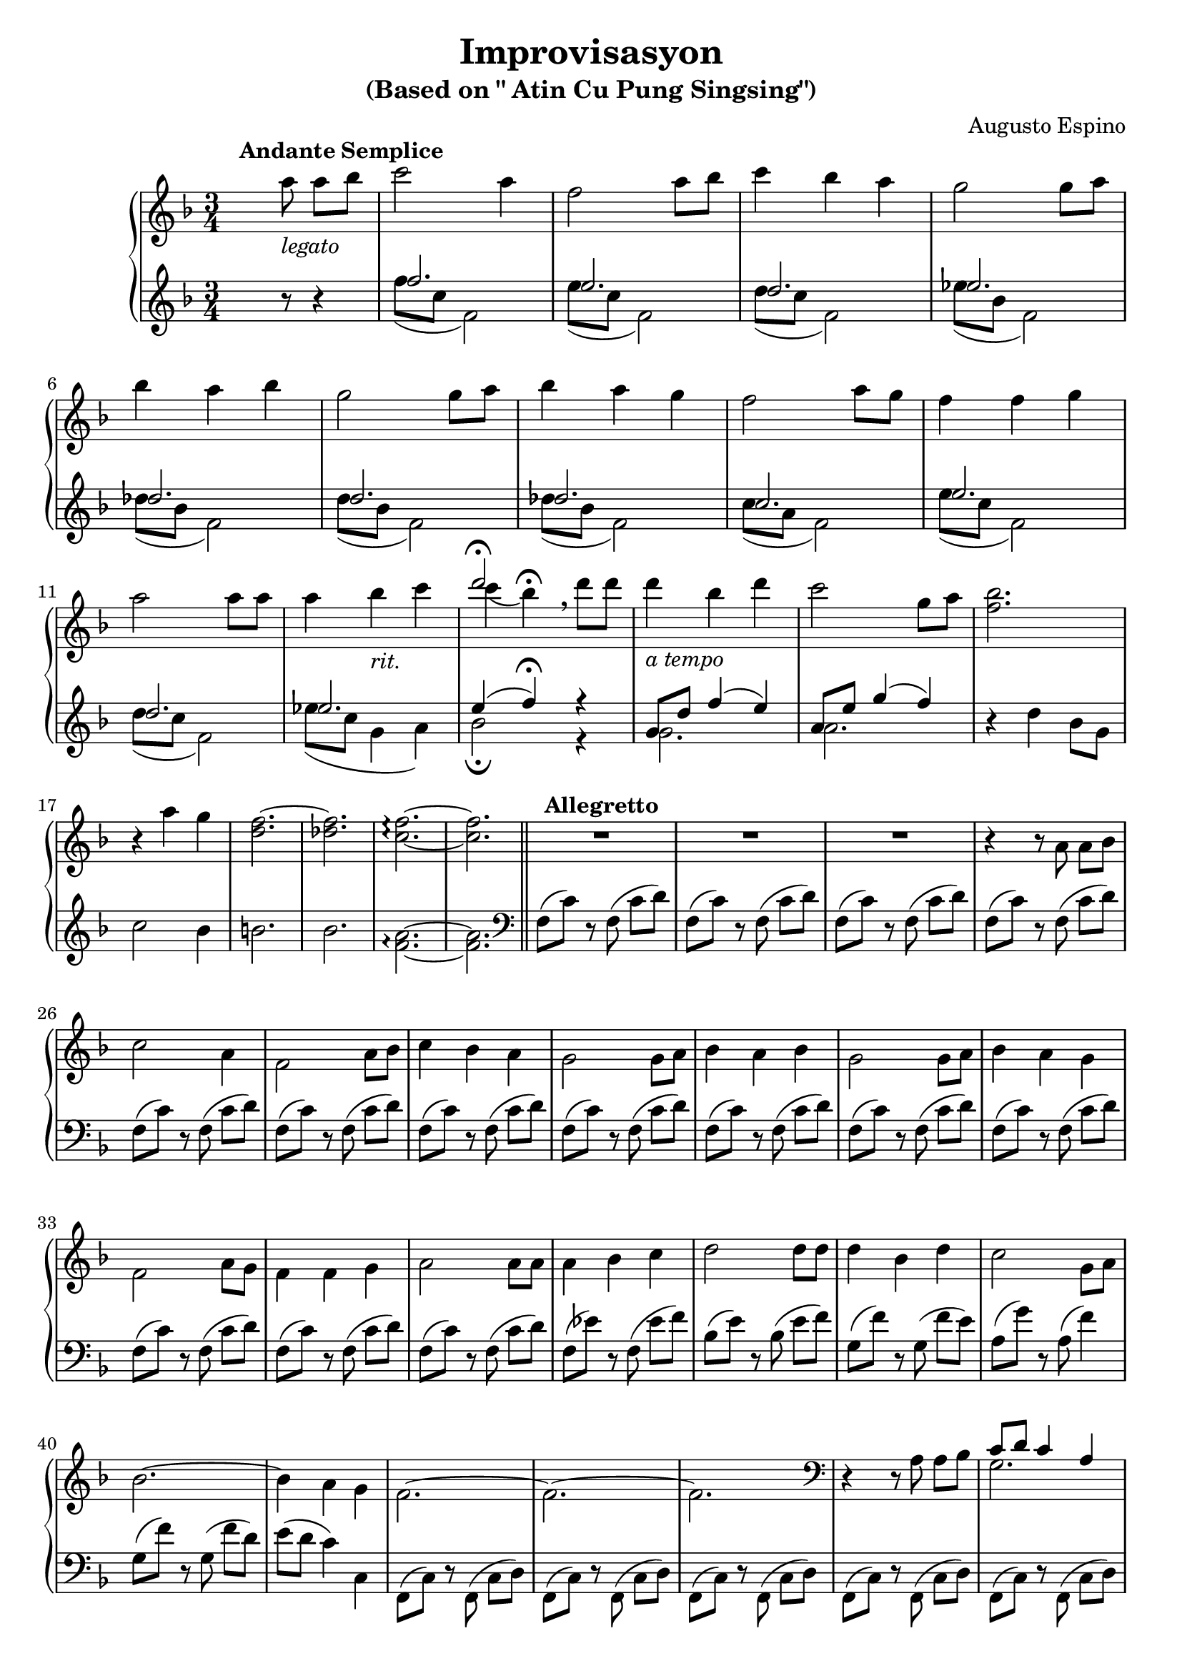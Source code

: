 \version "2.22.0"
% automatically converted by musicxml2ly from Improvisasyon.musicxml
\pointAndClickOff

\header {
    title =  "Improvisasyon"
    composer =  "Augusto Espino"
    encodingsoftware =  "MuseScore 3.6.2"
    encodingdate =  "2021-03-31"
    subtitle =  "(Based on \" Atin Cu Pung Singsing\")"
    tagline = ##f
}

#(set-global-staff-size 20.0)
\paper {
    paper-width = 21.01\cm
    paper-height = 29.69\cm
}
\layout {
    \context { \Score
        skipBars = ##t
        autoBeaming = ##f
    }
}

PartPOneVoiceTwo =  \relative c''' {
    \clef "treble" \time 3/4 \key f \major s1*9 | % 13
     s4 s4 s4*25 \bar "||"
    s4*69 | % 45
    \clef "bass" s2. | % 46
    \stemDown g,,2. s2. | % 48
    \stemDown g2 \stemDown a4 s2. | \barNumberCheck #50
    \stemDown f2. s4*33 \bar "||"
    \time 2/4  s1. | % 65
    \clef "treble" s2*37 \bar "||"
    \key g \major s1*2 | % 106
    \time 5/4  s4*145 | % 135
    \time 3/4  s2. | % 136
    \time 5/4  s2*5 | % 138
    \time 3/4  s4*39 | % 151
    \clef "bass" s1*15 \bar "|."
}

PartPOneVoiceOne =  \relative a'' {
    \clef "treble" \time 3/4 \key f \major | % 1
    s4. ^\markup{ \bold {Andante Semplice} } \stemDown a8 _\markup{
        \italic {legato} } \stemDown a8 [ \stemDown bes8 ] | % 2
    \stemDown c2 \stemDown a4 | % 3
    \stemDown f2 \stemDown a8 [ \stemDown bes8 ] | % 4
    \stemDown c4 \stemDown bes4 \stemDown a4 | % 5
    \stemDown g2 \stemDown g8 [ \stemDown a8 ] | \break % 6 
    \stemDown bes4 \stemDown a4 \stemDown bes4 | % 7
    \stemDown g2 \stemDown g8 [ \stemDown a8 ] | % 8
    \stemDown bes4 \stemDown a4 \stemDown g4 | % 9
    \stemDown f2 \stemDown a8 [ \stemDown g8 ] | \barNumberCheck #10
    \stemDown f4 \stemDown f4 \stemDown g4 | \break % 11
    \stemDown a2 \stemDown a8 [ \stemDown a8 ] | % 12
    \stemDown a4 \stemDown bes4 _\markup{ \italic {rit.} } \stemDown c4 | % 13
    <<
        \new Voice = "VoiceOne14" { \voiceOne  d2 ^\fermata }
        \new Voice = "VoiceTwo14" { \voiceTwo \stemDown c4 ( \stemDown bes4 ) ^\fermata \breathe }
    >>
    \stemDown d8 [ \stemDown d8 ] | % 14
    \stemDown d4 _\markup{ \italic {a tempo} } \stemDown bes4 \stemDown
    d4 | % 15
    \stemDown c2 \stemDown g8 [ \stemDown a8 ] | % 16
    \stemDown <f bes>2. | % 17
    r4 \stemDown a4 \stemDown g4 | % 18
    \stemDown <d f>2. ~ | % 19
    \stemDown <des f>2. | \barNumberCheck #20
    \stemDown <c f>2. ~ \arpeggio ~ \arpeggio | % 21
    \stemDown <c f>2. \bar "||"
    R2.*3 ^\markup{ \bold {Allegretto} } | % 25
    r4 r8  a8  a8 [  bes8 ] | % 26
    \stemDown c2  a4 | % 27
     f2  a8 [  bes8 ] | % 28
    \stemDown c4 \stemDown bes4  a4 | % 29
     g2  g8 [  a8 ] | \barNumberCheck #30
    \stemDown bes4  a4 \stemDown bes4 | % 31
     g2  g8 [  a8 ] | % 32
    \stemDown bes4  a4  g4 | % 33
     f2  a8 [  g8 ] | % 34
     f4  f4  g4 | % 35
     a2  a8 [  a8 ] | % 36
     a4 \stemDown bes4 \stemDown c4 | % 37
    \stemDown d2 \stemDown d8 [ \stemDown d8 ] | % 38
    \stemDown d4 \stemDown bes4 \stemDown d4 | % 39
    \stemDown c2  g8 [  a8 ] | \barNumberCheck #40
    \stemDown bes2. ~ | % 41
    \stemDown bes4  a4  g4 | % 42
     f2. ~ | % 43
     f2. ~ | % 44
     f2. | % 45
    \clef "bass" r4 r8 \stemDown a,8 \stemDown a8 [ \stemDown bes8 ] | % 46
    <<
        \new Voice = "VoiceOne47" { 
            \voiceOne  c8 [  d8 ]  c4  a4 | % 47 
            \oneVoice \stemDown f2 \stemDown a8 [ \stemDown bes8 ] | % 48
            \voiceOne  c8 [  d8  c8  bes8 ]  a4 | % 49
            \oneVoice \stemDown g2 \stemDown g8 [ \stemDown a8 ] | \barNumberCheck #50
            \voiceOne  bes4  a4  bes4 | % 51
        } 
        \new Voice = "VoiceTwo47" { 
            \voiceTwo g2. | \break 
            s2. | % 48
            \stemDown g2 \stemDown a4 |
            s2. | \barNumberCheck #50
            \stemDown f2.
        }
    >> % 47
    \stemDown g2 \stemDown g8 [ \stemDown a8 ] | % 52
    \stemDown bes8 [ \stemDown a8 \stemDown bes8 \stemDown a8 ]
    \stemDown g4 | % 53
    \stemDown f2 \stemDown a8 [ \stemDown g8 ] | % 54
    \stemDown f4 \stemDown f4 \stemDown g4 | % 55
    \stemDown a2 \stemDown a8 [ \stemDown a8 ] | % 56
    \stemDown a4 \stemDown a8 [ \stemDown bes8 ] \stemDown c4 | % 57
    \stemDown d2 \stemDown d8 [ \stemDown d8 ] | % 58
    \stemDown d4 \stemDown bes4 \stemDown d4 | % 59
    \stemDown c2 \stemDown g8 [ \stemDown a8 ] | \barNumberCheck #60
    \stemDown bes2. ~ | % 61
    \stemDown bes4 \stemDown a4 \stemDown g4 \bar "||"
    \time 2/4  \stemDown f2 ~ ^\markup{ \italic {meno mosso} } | % 63
    \stemDown f2 ~ | % 64
    \stemDown f2 | % 65
    \clef "treble" r8 \stemDown <c'' e a>8 \stemDown <c e a>8 [
    \stemDown <d f bes>8 ] | % 66
    \stemDown <e g c>2 ~ ~ ~ | % 67
    \stemDown <e g c>4 \stemDown <c e a>4 | % 68
    \stemDown <a c f>2 ~ ~ ~ | % 69
    \stemDown <a c f>4 \stemDown <c e a>8 [ \stemDown <d f bes>8 ] |
    \barNumberCheck #70
    \stemDown <e g c>2 | % 71
    \stemDown <d f bes>4 \stemDown <c e a>4 | % 72
    \stemDown <bes d g>2 ~ ~ ~ | % 73
    \stemDown <bes d g>4 \stemDown <bes d g>8 [ \stemDown <c e a>8 ] | % 74
    \stemDown <d f bes>2 | % 75
    \stemDown <c e a>4 \stemDown <d f bes>4 | % 76
    \stemDown <bes d g>2 ~ ~ ~ | % 77
    \stemDown <bes d g>4 \stemDown <bes d g>8 [ \stemDown <c e a>8 ] | % 78
    \stemDown <d f bes>2 | % 79
    \stemDown <c e a>4 \stemDown <bes d g>4 | \barNumberCheck #80
    \stemDown <a c f>2 ~ ~ ~ | % 81
    \stemDown <a c f>4 \stemDown <c e a>8 [ \stemDown <bes d g>8 ] | % 82
    \stemDown <a c f>2 | % 83
    \stemDown <a c f>4 \stemDown <bes d g>4 | % 84
    \stemDown <c e a>2 ~ ~ ~ | % 85
    \stemDown <c e a>4 \stemDown <c e a>8 [ \stemDown <c e a>8 ] | % 86
    \stemDown <c f a>2 | % 87
    \stemDown <d f bes>4 \stemDown <es f c'>4 | % 88
    \stemDown <f a d>2 ~ ~ ~ | % 89
    \stemDown <f a d>4 \stemDown <f a d>8 [ \stemDown <f a d>8 ] |
    \barNumberCheck #90
    \stemDown <f bes d>2 | % 91
    \stemDown <d f bes>4 \stemDown <f bes d>4 | % 92
    \stemDown <e g c>2 ~ ~ ~ | % 93
    \stemDown <e g c>4 \stemDown <bes d g>8 [ \stemDown <c e a>8 ] | % 94
    \stemDown <d f bes>2 ~ ~ ~ | % 95
    \stemDown <d f bes>2 ~ ~ ~ | % 96
    \stemDown <d f bes>2 | % 97
    \stemDown <c e a>4 \stemDown <bes d g>4 | % 98
    \stemDown <a c f>2 ~ ~ ~ | % 99
    \stemDown <a c f>2 ~ ~ ~ | \barNumberCheck #100
    \stemDown <a c f>2 ~ ~ ~ | % 101
    \stemDown <a c f>2 \bar "||"
    \key g \major R2*3 ^\markup{ \italic {piu mosso} } | % 105
    r8  b,8  b8 [  c8 ] | % 106
    \time 5/4   d8 ( [  c8  b8 ) ]  d8 ( [
     c8  b8 ) ]  <b d>4  <b d>4 | % 107
     d8 ( [  c8  b8 ) ]  d8 ( [  c8
     b8 ) ]  <a c>4  <a c>4 | % 108
     c8 ( [  b8  a8 ) ]  c8 ( [  b8
     a8 ) ]  <a c>4  <a c>4 | % 109
     c8 ( [  b8  a8 ) ]  c8 ( [  b8
     a8 ) ]  <a b>4  <a b>4 | \barNumberCheck #110
     d8 ( [  c8  b8 ) ]  d8 ( [  c8
     b8 ) ]  <b d>4  <b d>4 | % 111
     <a d>8 ( [  c8  b8 ) ]  <a d>8 ( [
     c8  b8 ) ]  <d e>4  <d e>4 | % 112
     e8 ( [  d8  c8 ) ]  e8 ( [  d8
     c8 ) ]  <a d>4  <a d>4 | % 113
     c8 ( [  b8  a8 ) ]  c8 ( [  b8
     a8 ) ]  d8 [  e8 ]  <c fis>4 | % 114
     <b g'>2. ~ ~  <b g'>2 ~ ~ | % 115
     <b g'>2. ~ ~  <b g'>2 | % 116
    \stemDown <b'' d>8 ( -> [ \stemDown a8 \stemDown g8 ) ] \stemDown
    <b, d>8 ( -> [ \stemDown a8 \stemDown g8 ) ] \stemDown <a b d>8 ( [
    \stemDown g8 ) ] \stemDown <a b d>8 ( [ \stemDown g8 ) ] | % 117
    \stemDown <b' d>8 ( -> [ \stemDown a8 \stemDown g8 ) ] \stemDown <b,
        d>8 ( -> [ \stemDown a8 \stemDown g8 ) ] \stemDown <a c>8 ( [
    \stemDown g8 ) ] \stemDown <a c>8 ( [ \stemDown g8 ) ] | % 118
    \stemDown <g' c>8 ( -> [ \stemDown b8 \stemDown a8 ) ] \stemDown <g,
        c>8 ( -> [ \stemDown b8 \stemDown a8 ) ] \stemDown <a c>8 ( [
    \stemDown g8 ) ] \stemDown <a c>8 ( [ \stemDown g8 ) ] | % 119
    \stemDown <g' c>8 ( -> [ \stemDown b8 \stemDown a8 ) ] \stemDown <g,
        c>8 ( -> [ \stemDown b8 \stemDown a8 ) ] \stemDown <a b>8 ( [
    \stemDown g8 ) ] \stemDown <a b>8 ( [ \stemDown g8 ) ] |
    \barNumberCheck #120
    \stemDown <b' d>8 ( -> [ \stemDown a8 \stemDown g8 ) ] \stemDown <b,
        d>8 ( -> [ \stemDown a8 \stemDown g8 ) ] \stemDown <a b d>8 ( [
    \stemDown g8 ) ] \stemDown <a b d>8 ( [ \stemDown g8 ) ] | % 121
    \stemDown <b' d>8 ( -> [ \stemDown a8 \stemDown g8 ) ] \stemDown <b,
        d>8 ( -> [ \stemDown a8 \stemDown g8 ) ] \stemDown <d' e>8 ( [
    \stemDown c8 ) ] \stemDown <d e>8 ( [ \stemDown c8 ) ] | % 122
    \stemDown <e' g>8 ( -> [ \stemDown d8 \stemDown a8 ) ] \stemDown <e
        g>8 ( -> [ \stemDown d8 \stemDown c8 ) ] \stemDown <e fis>8 ( [
    \stemDown d8 ) ] \stemDown <e fis>8 ( [ \stemDown d8 ) ] | % 123
    \stemDown <c' e>8 ( -> [ \stemDown d8 \stemDown c8 ) ] \stemDown <c,
        e>8 ( -> [ \stemDown d8 \stemDown c8 ) ]  <g c>8 [
     b8 ]  a4 | % 124
     <b, g'>2. ~ ~  <b g'>2 ~ ~ | % 125
     <b g'>2. ~ ~  <b g'>2 | % 126
    R4*10 _\markup{ \italic {diminuendo} } | % 128
    \ottava #1 \stemDown <b''' d>8 ( -> [ _\ff \stemDown a8 _\markup{
        \italic {sub} } \stemDown g8 ) ] \stemDown <b, d>8 ( -> [
    \stemDown a8 \stemDown g8 ) ] \ottava #0 \stemDown <a, b d>8 ( [
    \stemDown g8 ) ] \stemDown <a b d>8 ( [ \stemDown g8 ) ] | % 129
    \ottava #1 \stemDown <b'' d>8 ( -> [ \stemDown a8 \stemDown g8 ) ]
    \stemDown <b, d>8 ( -> [ \stemDown a8 \stemDown g8 ) ] \ottava #0
    \stemDown <a, c>8 ( [ \stemDown g8 ) ] \stemDown <a c>8 ( [
    \stemDown g8 ) ] | \barNumberCheck #130
    \ottava #1 \stemDown <g'' c>8 ( -> [ \stemDown b8 \stemDown a8 ) ]
    \stemDown <g, c>8 ( -> [ \stemDown b8 \stemDown a8 ) ] \ottava #0
    \stemDown <a, c>8 ( [ \stemDown g8 ) ] \stemDown <a c>8 ( [
    \stemDown g8 ) ] | % 131
    \ottava #1 \stemDown <g'' c>8 ( -> [ \stemDown b8 \stemDown a8 ) ]
    \stemDown <g, c>8 ( -> [ \stemDown b8 \stemDown a8 ) ] \ottava #0
    \stemDown <a, b>8 ( [ \stemDown g8 ) ] \stemDown <a b>8 ( [
    \stemDown g8 ) ] | % 132
    \ottava #1 \stemDown <b'' d>8 ( -> [ \stemDown a8 \stemDown g8 ) ]
    \stemDown <b, d>8 ( -> [ \stemDown a8 \stemDown g8 ) ] \ottava #0
    \stemDown <a, b d>8 ( [ \stemDown g8 ) ] \stemDown <a b d>8 ( [
    \stemDown g8 ) ] | % 133
    \ottava #1 \stemDown <b'' d>8 ( -> [ \stemDown a8 \stemDown g8 ) ]
    \stemDown <b, d>8 ( -> [ \stemDown a8 \stemDown g8 ) ] \ottava #0
    \stemDown <d e>8 ( [ \stemDown c8 ) ] \stemDown <d e>8 ( [ \stemDown
    c8 ) ] | % 134
    \ottava #1 \stemDown <e'' g>8 ( -> [ \stemDown d8 \stemDown a8 ) ]
    \stemDown <e g>8 ( -> [ \stemDown d8 \stemDown c8 ) ] \ottava #0
    \stemDown <e, fis>8 ( [ \stemDown d8 ) ] \stemDown <e fis>8 ( [
    \stemDown d8 ) ] | % 135
    \time 3/4  \stemDown <c' e>8 -> [ \stemDown d8 \stemDown c8 ]
    \stemDown <c, e>8 -> [ \stemDown d8 \stemDown c8 ] | % 136
    \time 5/4  \stemDown c8 ( -> [ \stemDown b8 \stemDown a8 ) ]
    \stemDown d8 ( -> [ \stemDown c8 \stemDown b8 ) ] \stemDown e8 ( ->
    [ \stemDown d8 ) ] \stemDown fis8 ( -> [ \stemDown e8 ) ] | % 137
    \stemDown g8 ( -> [ \stemDown fis8 \stemDown e8 ) ] \stemDown a8 (
    -> [ \stemDown g8 \stemDown fis8 ) ] \stemDown b8 ( -> [ \stemDown a8
    ) ] \stemDown c8 ( -> [ \stemDown b8 ) ] | % 138
    \time 3/4  \stemDown d8 ( -> [ \stemDown d,8 ) ] r8 \ottava #1
    \stemDown d''8 ( -> \stemDown d,8 [ \ottava #0 \change Staff="2"
     d,,8 ) ] \change Staff="1" | % 139
    \stemDown d''8 ( -> [ \stemDown d,8 ) ] r8 \ottava #1 \stemDown d''8
    ( -> \stemDown d,8 [ \ottava #0 \change Staff="2"  d,,8 ) ]
    \change Staff="1" | \barNumberCheck #140
    \stemDown d''8 ( -> [ \stemDown d,8 ) ] r8 \stemDown d'8 ( ->
    \stemDown d,4 ) | % 141
    \ottava #1 \stemDown d''8 ( -> [ \stemDown d,8 ) ] \ottava #0 r8
    \stemDown d8 ( -> \stemDown d,4 ) | % 142
    \stemDown d'8 ( -> [ \stemDown d,8 ) ] r8 \stemDown d8 ( -> 
    d,4 ) | % 143
    r4 r8 \stemDown b''8 \stemDown b8 [ \stemDown c8 ] | % 144
    \stemDown d2 \stemDown cis8 ( [ \stemDown d8 ) ] | % 145
    \stemDown b2 \stemDown ais8 ( [ \stemDown b8 ) ] | % 146
    \stemDown g2 \stemDown dis8 ( [ \stemDown e8 ) ] | % 147
    \stemDown d2 \stemDown ais8 ( [ \stemDown b8 ) ] | % 148
     g2. ~ | % 149
     g2. ~ | \barNumberCheck #150
     g2. | % 151
    \clef "bass" r4 r8 \stemDown b,8 ( \stemDown b8 [ \stemDown c8 ) ] | % 152
    \stemDown d2. ~ | % 153
    \stemDown d2. ~ | % 154
    \stemDown d2. ~ | % 155
    \stemDown d2 \stemDown ais8 ( [ \stemDown b8 ) ] | % 156
    \stemDown g2. ~ | % 157
    \stemDown g2. ~ | % 158
    \stemDown g2. ~ | % 159
    \stemDown g2  ais,8 [  b8 ] | \barNumberCheck #160
     g2. ~ | % 161
     g2. ~ | % 162
     g2. ~ | % 163
     g2. ~ | % 164
     g2. ~ | % 165
     g2. ~ | % 166
     g2. ~ | % 167
     g2. ~ | % 168
     g2. ~ _\markup{ \italic {senza rit.} } | % 169
     g2. ~ | \barNumberCheck #170
     g8 r8 r8 s4. \bar "|."
}

PartPOneVoiceFive =  \relative f'' {
    \clef "treble" \time 3/4 \key f \major s4. r8 r4 | % 2
    <<
        \new Voice = "VoiceOneSin1"{
            \voiceOne
             f2. | % 3
             e2. | % 4
             d2. | % 5
             es2. | % 6
             des2. | % 7
             d2. | % 8
             des2. | % 9
             c2. | \barNumberCheck #10
             e2. | % 11
             d2. | % 12
             es2. | % 13
             e4 (  f4 ) ^\fermata r4 | % 14
             g,8 [  d'8 ]  f4 (  e4 ) | % 15
             a,8 [  e'8 ]  g4 (  f4 ) | % 16
        }
        \new Voice = "VoiceTwoSin2" {
            \voiceTwo
            \stemDown f8 ( [ \stemDown c8 ] \stemDown f,2 ) | % 3
            \stemDown e'8 ( [ \stemDown c8 ] \stemDown f,2 ) | % 4
            \stemDown d'8 ( [ \stemDown c8 ] \stemDown f,2 ) | % 5
            \stemDown es'8 ( [ \stemDown bes8 ] \stemDown f2 ) | % 6
            \stemDown des'8 ( [ \stemDown bes8 ] \stemDown f2 ) | % 7
            \stemDown d'8 ( [ \stemDown bes8 ] \stemDown f2 ) | % 8
            \stemDown des'8 ( [ \stemDown bes8 ] \stemDown f2 ) | % 9
            \stemDown c'8 ( [ \stemDown a8 ] \stemDown f2 ) | \barNumberCheck #10
            \stemDown e'8 ( [ \stemDown c8 ] \stemDown f,2 ) | % 11
            \stemDown d'8 ( [ \stemDown c8 ] \stemDown f,2 ) | % 12
            \stemDown es'8 ( [ \stemDown c8 ] \stemDown g4 \stemDown a4 ) | % 13
            \stemDown bes2 _\fermata r4 | % 14
            \stemDown g2. | % 15
            \stemDown a2. | % 16
        }
    >>
    r4 \stemDown d4  bes8 [  g8 ] | % 17
    \stemDown c2 \stemDown bes4 | % 18
    \stemDown b2. | % 19
    \stemDown bes2. | \barNumberCheck #20
     <f a>2. ~ \arpeggio ~ \arpeggio | % 21
     <f a>2. \bar "||"
    \clef "bass" \stemDown f,8 ( [ \stemDown c'8 ) ] r8 \stemDown f,8 (
    \stemDown c'8 [ \stemDown d8 ) ] | % 23
    \stemDown f,8 ( [ \stemDown c'8 ) ] r8 \stemDown f,8 ( \stemDown c'8
    [ \stemDown d8 ) ] | % 24
    \stemDown f,8 ( [ \stemDown c'8 ) ] r8 \stemDown f,8 ( \stemDown c'8
    [ \stemDown d8 ) ] | % 25
    \stemDown f,8 ( [ \stemDown c'8 ) ] r8 \stemDown f,8 ( \stemDown c'8
    [ \stemDown d8 ) ] | % 26
    \stemDown f,8 ( [ \stemDown c'8 ) ] r8 \stemDown f,8 ( \stemDown c'8
    [ \stemDown d8 ) ] | % 27
    \stemDown f,8 ( [ \stemDown c'8 ) ] r8 \stemDown f,8 ( \stemDown c'8
    [ \stemDown d8 ) ] | % 28
    \stemDown f,8 ( [ \stemDown c'8 ) ] r8 \stemDown f,8 ( \stemDown c'8
    [ \stemDown d8 ) ] | % 29
    \stemDown f,8 ( [ \stemDown c'8 ) ] r8 \stemDown f,8 ( \stemDown c'8
    [ \stemDown d8 ) ] | \barNumberCheck #30
    \stemDown f,8 ( [ \stemDown c'8 ) ] r8 \stemDown f,8 ( \stemDown c'8
    [ \stemDown d8 ) ] | % 31
    \stemDown f,8 ( [ \stemDown c'8 ) ] r8 \stemDown f,8 ( \stemDown c'8
    [ \stemDown d8 ) ] | % 32
    \stemDown f,8 ( [ \stemDown c'8 ) ] r8 \stemDown f,8 ( \stemDown c'8
    [ \stemDown d8 ) ] | % 33
    \stemDown f,8 ( [ \stemDown c'8 ) ] r8 \stemDown f,8 ( \stemDown c'8
    [ \stemDown d8 ) ] | % 34
    \stemDown f,8 ( [ \stemDown c'8 ) ] r8 \stemDown f,8 ( \stemDown c'8
    [ \stemDown d8 ) ] | % 35
    \stemDown f,8 ( [ \stemDown c'8 ) ] r8 \stemDown f,8 ( \stemDown c'8
    [ \stemDown d8 ) ] | % 36
    \stemDown f,8 ( [ \stemDown es'8 ) ] r8 \stemDown f,8 ( \stemDown
    es'8 [ \stemDown f8 ) ] | % 37
    \stemDown bes,8 ( [ \stemDown e8 ) ] r8 \stemDown bes8 ( \stemDown e8
    [ \stemDown f8 ) ] | % 38
    \stemDown g,8 ( [ \stemDown f'8 ) ] r8 \stemDown g,8 ( \stemDown f'8
    [ \stemDown e8 ) ] | % 39
    \stemDown a,8 ( [ \stemDown g'8 ) ] r8 \stemDown a,8 ( \stemDown f'4
    ) | \barNumberCheck #40
    \stemDown g,8 ( [ \stemDown f'8 ) ] r8 \stemDown g,8 ( \stemDown f'8
    [ \stemDown d8 ) ] | % 41
    \stemDown e8 ( [ \stemDown d8 ] \stemDown c4 )  c,4 | % 42
    \stemDown f,8 ( [ \stemDown c'8 ) ] r8 \stemDown f,8 ( \stemDown c'8
    [ \stemDown d8 ) ] | % 43
    \stemDown f,8 ( [ \stemDown c'8 ) ] r8 \stemDown f,8 ( \stemDown c'8
    [ \stemDown d8 ) ] | % 44
    \stemDown f,8 ( [ \stemDown c'8 ) ] r8 \stemDown f,8 ( \stemDown c'8
    [ \stemDown d8 ) ] | % 45
    \stemDown f,8 ( [ \stemDown c'8 ) ] r8 \stemDown f,8 ( \stemDown c'8
    [ \stemDown d8 ) ] | % 46
    \stemDown f,8 ( [ \stemDown c'8 ) ] r8 \stemDown f,8 ( \stemDown c'8
    [ \stemDown d8 ) ] | % 47
    \stemDown f,8 ( [ \stemDown c'8 ) ] r8 \stemDown f,8 ( \stemDown c'8
    [ \stemDown d8 ) ] | % 48
    \stemDown f,8 ( [ \stemDown c'8 ) ] r8 \stemDown f,8 ( \stemDown c'8
    [ \stemDown d8 ) ] | % 49
    \stemDown f,8 ( [ \stemDown c'8 ) ] r8 \stemDown f,8 ( \stemDown c'8
    [ \stemDown d8 ) ] | \barNumberCheck #50
    \stemDown f,8 ( [ \stemDown c'8 ) ] r8 \stemDown f,8 ( \stemDown c'8
    [ \stemDown d8 ) ] | % 51
    \stemDown f,8 ( [ \stemDown c'8 ) ] r8 \stemDown f,8 ( \stemDown c'8
    [ \stemDown d8 ) ] | % 52
    \stemDown f,8 ( [ \stemDown c'8 ) ] r8 \stemDown f,8 ( \stemDown c'8
    [ \stemDown d8 ) ] | % 53
    \stemDown f,8 ( [ \stemDown c'8 ) ] r8 \stemDown f,8 ( \stemDown c'8
    [ \stemDown d8 ) ] | % 54
    \stemDown f,8 ( [ \stemDown c'8 ) ] r8 \stemDown f,8 ( \stemDown c'8
    [ \stemDown d8 ) ] | % 55
    \stemDown f,8 ( [ \stemDown c'8 ) ] r8 \stemDown f,8 ( \stemDown c'8
    [ \stemDown d8 ) ] | % 56
    \stemDown f,8 ( [ \stemDown es'8 ) ] r8 \stemDown f,8 ( \stemDown
    es'8 [ \stemDown f8 ) ] | % 57
    \stemDown bes,8 ( [ \stemDown e8 ) ] r8 \stemDown bes8 ( \stemDown e8
    [ \stemDown f8 ) ] | % 58
    \stemDown g,8 ( [ \stemDown f'8 ) ] r8 \stemDown g,8 ( \stemDown f'8
    [ \stemDown e8 ) ] | % 59
    \stemDown a,8 ( [ \stemDown g'8 ) ] r8 \stemDown a,8 ( \stemDown f'4
    ) | \barNumberCheck #60
    \stemDown g,8 ( [ \stemDown f'8 ) ] r8 \stemDown g,8 ( \stemDown f'8
    [ \stemDown d8 ) ] | % 61
     e8 ( [  g,8 ]  c,2 ) \bar "||"
    \time 2/4  \stemDown <f c' d>8 [ \stemDown <f c' d>8 ] r8 \stemDown
    <f c' d>8 | % 63
    \stemDown <f c' d>8 [ \stemDown <f c' d>8 ] r8 \stemDown <f c' d>8 | % 64
    \stemDown <f c' d>8 [ \stemDown <f c' d>8 ] r8 \stemDown <f c' d>8 | % 65
    \stemDown <f c' d>8 [ \stemDown <f c' d>8 ] r8 \stemDown <f c' d>8 | % 66
    \stemDown <f c' d>8 [ \stemDown <f c' d>8 ] r8 \stemDown <f c' d>8 | % 67
    \stemDown <f c' d>8 [ \stemDown <f c' d>8 ] r8 \stemDown <f c' d>8 | % 68
    \stemDown <f c' d>8 [ \stemDown <f c' d>8 ] r8 \stemDown <f c' d>8 | % 69
    \stemDown <f c' d>8 [ \stemDown <f c' d>8 ] r8 \stemDown <f c' d>8 |
    \barNumberCheck #70
    \stemDown <f c' d>8 [ \stemDown <f c' d>8 ] r8 \stemDown <f c' d>8 | % 71
    \stemDown <f c' d>8 [ \stemDown <f c' d>8 ] r8 \stemDown <f c' d>8 | % 72
    \stemDown <f c' d>8 [ \stemDown <f c' d>8 ] r8 \stemDown <f c' d>8 | % 73
    \stemDown <f c' d>8 [ \stemDown <f c' d>8 ] r8 \stemDown <f c' d>8 | % 74
    \stemDown <f c' d>8 [ \stemDown <f c' d>8 ] r8 \stemDown <f c' d>8 | % 75
    \stemDown <f c' d>8 [ \stemDown <f c' d>8 ] r8 \stemDown <f c' d>8 | % 76
    \stemDown <f c' d>8 [ \stemDown <f c' d>8 ] r8 \stemDown <f c' d>8 | % 77
    \stemDown <f c' d>8 [ \stemDown <f c' d>8 ] r8 \stemDown <f c' d>8 | % 78
    \stemDown <f c' d>8 [ \stemDown <f c' d>8 ] r8 \stemDown <f c' d>8 | % 79
    \stemDown <f c' d>8 [ \stemDown <f c' d>8 ] r8 \stemDown <f c' d>8 |
    \barNumberCheck #80
    \stemDown <f c' d>8 [ \stemDown <f c' d>8 ] r8 \stemDown <f c' d>8 | % 81
    \stemDown <f c' d>8 [ \stemDown <f c' d>8 ] r8 \stemDown <f c' d>8 | % 82
    \stemDown <f c' d>8 [ \stemDown <f c' d>8 ] r8 \stemDown <f c' d>8 | % 83
    \stemDown <f c' d>8 [ \stemDown <f c' d>8 ] r8 \stemDown <f c' d>8 | % 84
    \stemDown <f c' d>8 [ \stemDown <f c' d>8 ] r8 \stemDown <f c' d>8 | % 85
    \stemDown <f c' d>8 [ \stemDown <f c' d>8 ] r8 \stemDown <f c' d>8 | % 86
    \stemDown <f es'>8 [ \stemDown <f es'>8 ] r8 \stemDown <f es'>8 | % 87
    \stemDown <f es'>8 [ \stemDown <f es'>8 ] r8 \stemDown <f es'>8 | % 88
    \stemDown <bes f'>8 [ \stemDown <bes f'>8 ] r8 \stemDown <bes f'>8 | % 89
    \stemDown <bes f'>8 [ \stemDown <bes f'>8 ] r8 \stemDown <bes f'>8 |
    \barNumberCheck #90
    \stemDown <g f'>8 [ \stemDown <g f'>8 ] r8 \stemDown <g f'>8 | % 91
    \stemDown <g f'>8 [ \stemDown <g f'>8 ] r8 \stemDown <g f'>8 | % 92
    \stemDown <a g'>8 [ \stemDown <a g'>8 ] r8 \stemDown <a g'>8 | % 93
    \stemDown <d g>8 [ \stemDown <d g>8 ] r8 \stemDown <d g>8 | % 94
    \stemDown <g, f'>8 [ \stemDown <g f'>8 ] r8 \stemDown <g f'>8 | % 95
    \stemDown <g f'>8 [ \stemDown <g f'>8 ] r8 \stemDown <g f'>8 | % 96
    \stemDown <c f>8 [ \stemDown <c f>8 ] r8 \stemDown <c f>8 | % 97
    \stemDown <c e>8 [ \stemDown <c e>8 ] r8 \stemDown <c e>8 | % 98
    \stemDown <f, c' d>8 [ \stemDown <f c' d>8 ] r8 \stemDown <f c' d>8
    | % 99
    \stemDown <f c' d>8 [ \stemDown <f c' d>8 ] r8 \stemDown <f c' d>8 |
    \barNumberCheck #100
    \stemDown <f c' d>8 [ \stemDown <f c' d>8 ] r8 \stemDown <f c' d>8 | % 101
    \stemDown <f c' d>8 [ \stemDown <f c' d>8 ] r8 \stemDown <f c' d>8
    \bar "||"
    \key g \major \stemDown <g d' e>8 [ \stemDown <g d' e>8 ] r8
    \stemDown <g d' e>8 | % 103
    \stemDown <g d' e>8 [ \stemDown <g d' e>8 ] r8 \stemDown <g d' e>8 | % 104
    \stemDown <g d' e>8 [ \stemDown <g d' e>8 ] r8 \stemDown <g d' e>8 | % 105
    \stemDown <g d' e>8 r8 r4 | % 106
    \time 5/4  \stemDown <g d' e>8 [ \stemDown <g d' e>8 ] r8 \stemDown
    <g d' e>4. \stemDown <g d' e>4 \stemDown <g d' e>4 | % 107
    \stemDown <g d' e>8 [ \stemDown <g d' e>8 ] r8 \stemDown <g d' e>4.
    \stemDown <g es'>4 \stemDown <g es'>4 | % 108
    \stemDown <g es'>8 [ \stemDown <g es'>8 ] r8 \stemDown <g es'>4.
    \stemDown <g es'>4 \stemDown <g es'>4 | % 109
    \stemDown <g es'>8 [ \stemDown <g es'>8 ] r8 \stemDown <g es'>4.
    \stemDown <g d'>4 \stemDown <g d'>4 | \barNumberCheck #110
    \stemDown <g d' e>8 [ \stemDown <g d' e>8 ] r8 \stemDown <g d' e>4.
    \stemDown <g d' e>4 \stemDown <g d' e>4 | % 111
    \stemDown <g f'>8 [ \stemDown <g f'>8 ] r8 \stemDown <g f'>4.
    \stemDown <c g'>4 \stemDown <c g'>4 | % 112
    \stemDown <a g'>8 [ \stemDown <a g'>8 ] r8 \stemDown <a g'>4.
    \stemDown <b fis'>4 \stemDown <b fis'>4 | % 113
    \stemDown <a g'>8 [ \stemDown <a g'>8 ] r8 \stemDown <a g'>4.
    \stemDown <d g>4 \stemDown <d a'>4 | % 114
    \stemDown g,8 ( [ \stemDown d'8 \stemDown e8 ) ] \stemDown g,8 ( [
    \stemDown d'8 \stemDown e8 ) ] \stemDown g,8 ( [ \stemDown <d' e>8 )
    ] \stemDown g,8 ( [ \stemDown <d' e>8 ) ] | % 115
    \stemDown g,8 ( [ \stemDown d'8 \stemDown e8 ) ] \stemDown g,8 ( [
    \stemDown d'8 \stemDown e8 ) ] \stemDown g,8 ( [ \stemDown <d' e>8 )
    ] \stemDown g,8 ( [ \stemDown <d' e>8 ) ] | % 116
    \stemDown g,8 ( [ \stemDown d'8 \stemDown e8 ) ] \stemDown g,8 ( [
    \stemDown d'8 \stemDown e8 ) ] \stemDown g,8 ( [ \stemDown <d' e>8 )
    ] \stemDown g,8 ( [ \stemDown <d' e>8 ) ] | % 117
    \stemDown g,8 ( [ \stemDown d'8 \stemDown e8 ) ] \stemDown g,8 ( [
    \stemDown d'8 \stemDown e8 ) ] \stemDown g,8 ( [ \stemDown e'8 ) ]
    \stemDown g,8 ( [ \stemDown e'8 ) ] | % 118
    \stemDown g,8 ( [ \stemDown d'8 \stemDown es8 ) ] \stemDown g,8 ( [
    \stemDown d'8 \stemDown es8 ) ] \stemDown g,8 ( [ \stemDown es'8 ) ]
    \stemDown g,8 ( [ \stemDown es'8 ) ] | % 119
    \stemDown g,8 ( [ \stemDown d'8 \stemDown es8 ) ] \stemDown g,8 ( [
    \stemDown d'8 \stemDown es8 ) ] \stemDown g,8 ( [ \stemDown d'8 ) ]
    \stemDown g,8 ( [ \stemDown d'8 ) ] | \barNumberCheck #120
    \stemDown g,8 ( [ \stemDown d'8 \stemDown e8 ) ] \stemDown g,8 ( [
    \stemDown d'8 \stemDown e8 ) ] \stemDown g,8 ( [ \stemDown <d' e>8 )
    ] \stemDown g,8 ( [ \stemDown <d' e>8 ) ] | % 121
    \stemDown g,8 ( [ \stemDown d'8 \stemDown f8 ) ] \stemDown g,8 ( [
    \stemDown d'8 \stemDown f8 ) ] \stemDown c8 ( [ \stemDown g'8 ) ]
    \stemDown c,8 ( [ \stemDown g'8 ) ] | % 122
    \stemDown a,8 ( [ \stemDown e'8 \stemDown g8 ) ] \stemDown a,8 ( [
    \stemDown e'8 \stemDown g8 ) ] \stemDown b,8 ( [ \stemDown fis'8 ) ]
    \stemDown b,8 ( [ \stemDown fis'8 ) ] | % 123
    \stemDown a,8 ( [ \stemDown e'8 \stemDown g8 ) ] \stemDown a,8 ( [
    \stemDown e'8 \stemDown g8 ) ] \stemDown d8 ( [ \stemDown a'8 ) ]
    \stemDown d,8 ( [ \stemDown fis8 ) ] | % 124
    \stemDown g,8 ( [ \stemDown d'8 \stemDown e8 ) ] \stemDown g,8 ( [
    \stemDown d'8 \stemDown e8 ) ] \stemDown g,8 ( [ \stemDown <d' e>8 )
    ] \stemDown g,8 ( [ \stemDown <d' e>8 ) ] | % 125
    \stemDown g,8 ( [ \stemDown d'8 \stemDown e8 ) ] \stemDown g,8 ( [
    \stemDown d'8 \stemDown e8 ) ] \stemDown g,8 ( [ \stemDown <d' e>8 )
    ] \stemDown g,8 ( [ \stemDown <d' e>8 ) ] | % 126
    \stemDown g,8 ( [ \stemDown d'8 \stemDown e8 ) ] \stemDown g,8 ( [
    \stemDown d'8 \stemDown e8 ) ] \stemDown g,8 ( [ \stemDown <d' e>8 )
    ] \stemDown g,8 ( [ \stemDown <d' e>8 ) ] | % 127
    \stemDown g,8 ( [ ^\> \stemDown d'8 \stemDown e8 ) ] \stemDown g,8 (
    [ \stemDown d'8 \stemDown e8 ) ] \stemDown g,8 ( [ \stemDown <d' e>8
    ) ] ^\! ^\pp \stemDown g,8 ( [ \stemDown <d' e>8 ) ] | % 128
    \stemDown g,,8 ( [ \stemDown d'8 \stemDown e8 ) ] \stemDown g,8 ( [
    \stemDown d'8 \stemDown e8 ) ] \stemDown g,8 ( [ \stemDown <d' e>8 )
    ] \stemDown g,8 ( [ \stemDown <d' e>8 ) ] | % 129
    \stemDown g,8 ( [ \stemDown d'8 \stemDown e8 ) ] \stemDown g,8 ( [
    \stemDown d'8 \stemDown e8 ) ] \stemDown g,8 ( [ \stemDown e'8 ) ]
    \stemDown g,8 ( [ \stemDown e'8 ) ] | \barNumberCheck #130
    \stemDown g,8 ( [ \stemDown d'8 \stemDown e8 ) ] \stemDown g,8 ( [
    \stemDown d'8 \stemDown e8 ) ] \stemDown g,8 ( [ \stemDown e'8 ) ]
    \stemDown g,8 ( [ \stemDown e'8 ) ] | % 131
    \stemDown g,8 ( [ \stemDown d'8 \stemDown es8 ) ] \stemDown g,8 ( [
    \stemDown d'8 \stemDown es8 ) ] \stemDown g,8 ( [ \stemDown es'8 ) ]
    \stemDown g,8 ( [ \stemDown es'8 ) ] | % 132
    \stemDown g,8 ( [ \stemDown d'8 \stemDown e8 ) ] \stemDown g,8 ( [
    \stemDown d'8 \stemDown e8 ) ] \stemDown g,8 ( [ \stemDown <d' e>8 )
    ] \stemDown g,8 ( [ \stemDown <d' e>8 ) ] | % 133
    \stemDown g,8 ( [ \stemDown d'8 \stemDown f8 ) ] \stemDown g,8 ( [
    \stemDown d'8 \stemDown f8 ) ]  c8 ( [  g'8 ) ]
     c,8 ( [  g'8 ) ] | % 134
    \stemDown a,8 ( [ \stemDown e'8 \stemDown g8 ) ] \stemDown a,8 ( [
    \stemDown e'8 \stemDown g8 ) ] \stemDown b,8 ( [ \stemDown fis'8 ) ]
    \stemDown b,8 ( [ \stemDown fis'8 ) ] | % 135
    \time 3/4  \stemDown a,8 ( [ \stemDown e'8 \stemDown g8 ) ]
    \stemDown a,8 ( [ \stemDown e'8 \stemDown g8 ) ] | % 136
    \time 5/4  \stemDown c8 ( -> [ \stemDown b8 \stemDown a8 ) ]
    \stemDown d8 ( -> [ \stemDown c8 \stemDown b8 ) ] \stemDown e8 ( ->
    [ \stemDown d8 ) ] \stemDown fis8 ( -> [ \stemDown e8 ) ] | % 137
    \stemDown g8 ( -> [ \stemDown fis8 \stemDown e8 ) ] \stemDown a8 (
    -> [ \stemDown g8 \stemDown fis8 ) ] \stemDown b8 ( -> [ \stemDown a8
    ) ] \stemDown c8 ( -> [ \stemDown b8 ) ] | % 138
    \time 3/4  \stemDown d,8 ( -> [ \stemDown d'8 ) ] r4 r4 | % 139
    \stemDown d,8 ( -> [ \stemDown d'8 ) ] r4 r4 | \barNumberCheck #140
    \stemDown d,8 ( -> [ \stemDown d'8 ) ] r8 \stemDown d,8 ( ->
    \stemDown d'4 ) | % 141
    \stemDown d,8 ( -> [ \stemDown d'8 ) ] r8 \stemDown d,8 ( ->
    \stemDown d'4 ) | % 142
    r4 r4 r8  d,,8 ( | % 143
     d,4 ) r2 | % 144
     g8 ( [  d'8 ) ] r8  g,8 (  d'8 [
     e8 ) ] | % 145
     g,8 ( [  d'8 ) ] r8  g,8 (  d'8 [
     e8 ) ] | % 146
     g,8 ( [  d'8 ) ] r8  g,8 (  d'8 [
     e8 ) ] | % 147
     g,8 ( [  d'8 ) ] r8  g,8 (  d'8 [
     e8 ) ] | % 148
     g,8 ( [  d'8 ) ] r8  g,8 (  d'8 [
     e8 ) ] | % 149
     g,8 ( [  d'8 ) ] r8  g,8 (  d'8 [
     e8 ) ] | \barNumberCheck #150
     g,8 ( [  d'8 ) ] r8  g,8 (  d'8 [
     e8 ) ] | % 151
     g,8 ( [  d'8 ) ] r8  g,8 (  d'8 [
     e8 ) ] | % 152
     g,8 ( [  d'8 ) ] r8  g,8 (  d'8 [
     e8 ) ] | % 153
     g,8 ( [  d'8 ) ] r8  g,8 (  d'8 [
     e8 ) ] | % 154
     g,8 ( [  d'8 ) ] r8  g,8 (  d'8 [
     e8 ) ] | % 155
     g,8 ( [  d'8 ) ] r8  g,8 (  d'8 [
     e8 ) ] | % 156
     g,8 ( [  d'8 ) ] r8  g,8 (  d'8 [
     e8 ) ] | % 157
     g,8 ( [  d'8 ) ] r8  g,8 (  d'8 [
     e8 ) ] | % 158
     g,8 ( [  d'8 ) ] r8  g,8 (  d'8 [
     e8 ) ] | % 159
     g,8 ( [  d'8 ) ] r8  g,8 (  d'8 [
     e8 ) ] | \barNumberCheck #160
     g,8 ( [  d'8 ) ] r8  g,8 (  d'8 [
     e8 ) ] | % 161
     g,8 ( [  d'8 ) ] r8  g,8 (  d'8 [
     e8 ) ] | % 162
     g,8 ( [  d'8 ) ] r8  g,8 (  d'8 [
     e8 ) ] | % 163
     g,8 ( [  d'8 ) ] r8  g,8 (  d'8 [
     e8 ) ] | % 164
     g,8 ( [  d'8 ) ] r8  g,8 (  d'4 ) | % 165
     g,8 ( [  d'8 ) ] r8  g,8 (  d'4 ) | % 166
     g,4 -. r4  d'4 -. | % 167
    r4  g,4 -. r4 | % 168
     d'4 -. r2 | % 169
    r2  e8 ( [  d8 ] | \barNumberCheck #170
     g,4 ) r8 s4. \bar "|."
}

PartPOneVoiceSix =  \relative f'' {
    
     s2*9 \bar "||"
    \clef "bass" s1*30 \bar "||"
    \time 2/4  s1*20 \bar "||"
    \key g \major s1*2 | % 106
    \time 5/4  s4*145 | % 135
    \time 3/4  s2. | % 136
    \time 5/4  s2*5 | % 138
    \time 3/4  s4*99 \bar "|."
}


% The score definition
\score {
    <<
        
        \new PianoStaff
        <<      
            \context Staff = "1" << 
                %\mergeDifferentlyDottedOn\mergeDifferentlyHeadedOn
                \context Voice = "PartPOneVoiceOne" { \PartPOneVoiceOne }
            >> 
            \context Staff = "2" <<
                %\mergeDifferentlyDottedOn\mergeDifferentlyHeadedOn
                \context Voice = "PartPOneVoiceFive" { \PartPOneVoiceFive }
            >>
        >>
        
    >>
    \layout {}
    % To create MIDI output, uncomment the following line:
    %  \midi {\tempo 4 = 92 }
}

